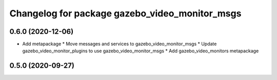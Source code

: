 ^^^^^^^^^^^^^^^^^^^^^^^^^^^^^^^^^^^^^^^^^^^^^^^
Changelog for package gazebo_video_monitor_msgs
^^^^^^^^^^^^^^^^^^^^^^^^^^^^^^^^^^^^^^^^^^^^^^^

0.6.0 (2020-12-06)
------------------
* Add metapackage
  * Move messages and services to gazebo_video_monitor_msgs
  * Update gazebo_video_monitor_plugins to use gazebo_video_monitor_msgs
  * Add gazebo_video_monitors metapackage

0.5.0 (2020-09-27)
------------------
